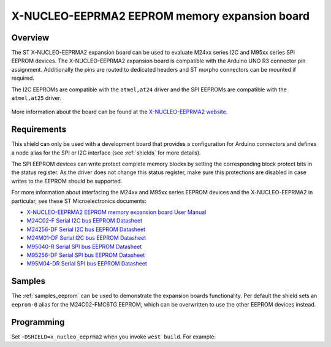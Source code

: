 .. _x_nucleo_eeprma2_shield:

X-NUCLEO-EEPRMA2 EEPROM memory expansion board
##############################################

Overview
********

The ST X-NUCLEO-EEPRMA2 expansion board can be used to evaluate M24xx series I2C
and M95xx series SPI EEPROM devices.
The X-NUCLEO-EEPRMA2 expansion board is compatible with the Arduino UNO R3
connector pin assignment. Additionally the pins are routed to dedicated headers
and ST morpho connectors can be mounted if required.

The I2C EEPROMs are compatible with the ``atmel,at24`` driver and
the SPI EEPROMs are compatible with the ``atmel,at25`` driver.

.. figure:: x_nucleo_eeprma2.jpg
   :align: center
   :alt: X-NUCLEO-EEPRMA2

More information about the board can be found at the
`X-NUCLEO-EEPRMA2 website`_.

Requirements
************

This shield can only be used with a development board that provides a
configuration for Arduino connectors and defines a node alias for the
SPI or I2C interface (see :ref:`shields` for more details).

The SPI EEPROM devices can write protect complete memory blocks by setting
the corresponding block protect bits in the status register.
As the driver does not change this status register, make sure this protections
are disabled in case writes to the EEPROM should be supported.

For more information about interfacing the M24xx and M95xx series EEPROM devices
and the X-NUCLEO-EEPRMA2 in particular, see these ST Microelectronics documents:

- `X-NUCLEO-EEPRMA2 EEPROM memory expansion board User Manual`_

- `M24C02-F Serial I2C bus EEPROM Datasheet`_
- `M24256-DF Serial I2C bus EEPROM Datasheet`_
- `M24M01-DF Serial I2C bus EEPROM Datasheet`_

- `M95040-R Serial SPI bus EEPROM Datasheet`_
- `M95256-DF Serial SPI bus EEPROM Datasheet`_
- `M95M04-DR Serial SPI bus EEPROM Datasheet`_

Samples
*******

The :ref:`samples_eeprom` can be used to demonstrate the expansion boards
functionality.
Per default the shield sets an ``eeprom-0`` alias for the M24C02-FMC6TG EEPROM,
which can be overwritten to use the other EEPROM devices instead.

Programming
***********

Set ``-DSHIELD=x_nucleo_eeprma2`` when you invoke ``west build``. For example:

.. zephyr-app-commands::
   :zephyr-app: samples/drivers/eeprom/
   :board: nucleo_g0b1re
   :shield: x_nucleo_eeprma2
   :goals: build

.. _X-NUCLEO-EEPRMA2 website:
   https://www.st.com/en/evaluation-tools/x-nucleo-eeprma2.html

.. _X-NUCLEO-EEPRMA2 EEPROM memory expansion board User Manual:
   https://www.st.com/resource/en/user_manual/dm00671710-getting-started-with-the-xnucleoeeprma2-standard-ic-and-spi-eeprom-memory-expansion-board-based-on-m24xx-and-m95xx-series-for-stm32-nucleo-stmicroelectronics.pdf

.. _M24C02-F Serial I2C bus EEPROM Datasheet:
   https://www.st.com/resource/en/datasheet/m24c02-f.pdf

.. _M24256-DF Serial I2C bus EEPROM Datasheet:
   https://www.st.com/resource/en/datasheet/m24256-df.pdf

.. _M24M01-DF Serial I2C bus EEPROM Datasheet:
   https://www.st.com/resource/en/datasheet/m24m01-df.pdf

.. _M95040-R Serial SPI bus EEPROM Datasheet:
   https://www.st.com/resource/en/datasheet/m95040-r.pdf

.. _M95256-DF Serial SPI bus EEPROM Datasheet:
   https://www.st.com/resource/en/datasheet/m95256-df.pdf

.. _M95M04-DR Serial SPI bus EEPROM Datasheet:
   https://www.st.com/resource/en/datasheet/m95m04-dr.pdf
